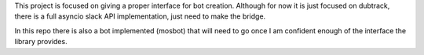 This project is focused on giving a proper interface for bot creation. Although for now it is just focused on
dubtrack, there is a full asyncio slack API implementation, just need to make the bridge.

In this repo there is also a bot implemented (mosbot) that will need to go once I am confident enough of the interface
the library provides.